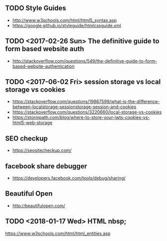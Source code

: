 ** TODO Style Guides
- http://www.w3schools.com/html/html5_syntax.asp
- https://google.github.io/styleguide/htmlcssguide.xml

** TODO <2017-02-26 Sun> The definitive guide to form based website auth
- http://stackoverflow.com/questions/549/the-definitive-guide-to-form-based-website-authentication

** TODO <2017-06-02 Fri> session storage vs local storage vs cookies
- https://stackoverflow.com/questions/19867599/what-is-the-difference-between-localstorage-sessionstorage-session-and-cookies
- https://stackoverflow.com/questions/3220660/local-storage-vs-cookies
- https://stormpath.com/blog/where-to-store-your-jwts-cookies-vs-html5-web-storage

** SEO checkup
- https://seositecheckup.com/

** facebook share debugger
- https://developers.facebook.com/tools/debug/sharing/

** Beautiful Open
- http://beautifulopen.com/
** TODO <2018-01-17 Wed> HTML nbsp;
https://www.w3schools.com/html/html_entities.asp

